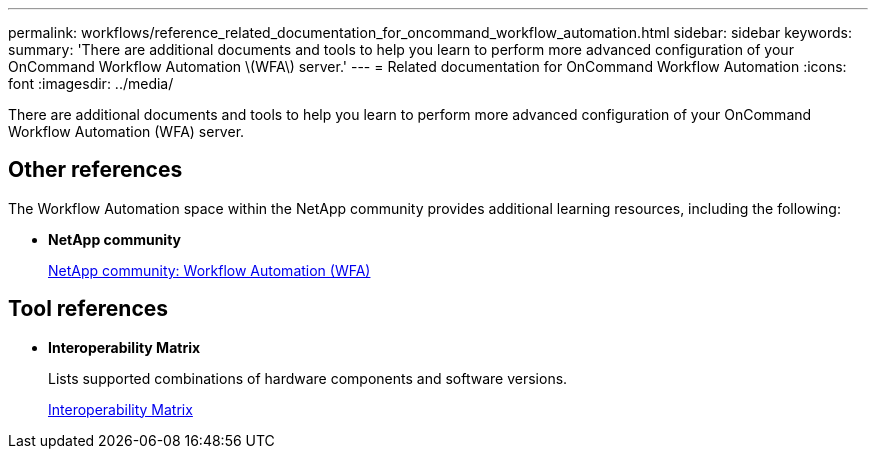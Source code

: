---
permalink: workflows/reference_related_documentation_for_oncommand_workflow_automation.html
sidebar: sidebar
keywords: 
summary: 'There are additional documents and tools to help you learn to perform more advanced configuration of your OnCommand Workflow Automation \(WFA\) server.'
---
= Related documentation for OnCommand Workflow Automation
:icons: font
:imagesdir: ../media/

There are additional documents and tools to help you learn to perform more advanced configuration of your OnCommand Workflow Automation (WFA) server.

== Other references

The Workflow Automation space within the NetApp community provides additional learning resources, including the following:

* *NetApp community*
+
http://community.netapp.com/t5/OnCommand-Storage-Management-Software-Articles-and-Resources/tkb-p/oncommand-storage-management-software-articles-and-resources/label-name/workflow%20automation%20%28wfa%29?labels=workflow+automation+%28wfa%29[NetApp community: Workflow Automation (WFA)]

== Tool references

* *Interoperability Matrix*
+
Lists supported combinations of hardware components and software versions.
+
http://mysupport.netapp.com/matrix/[Interoperability Matrix]
